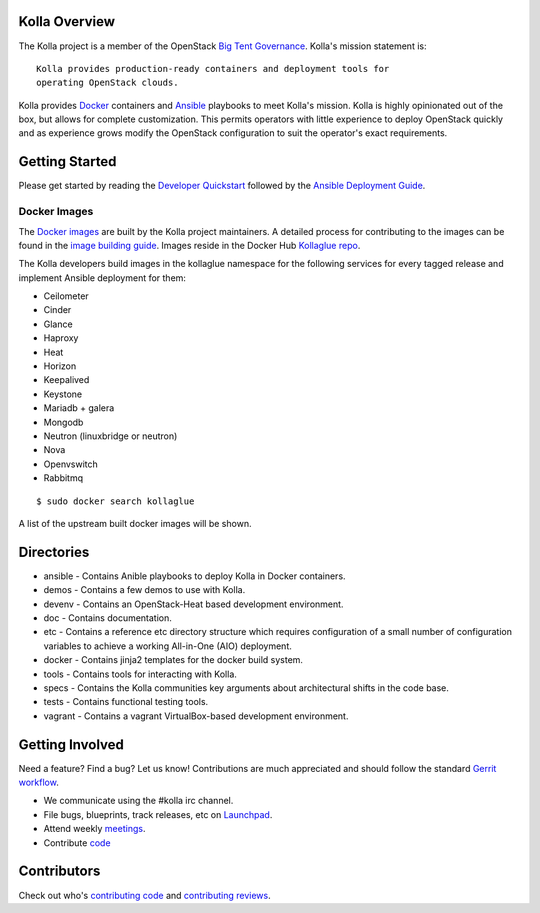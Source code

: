 Kolla Overview
==============

The Kolla project is a member of the OpenStack `Big Tent
Governance <http://governance.openstack.org/reference/projects/index.html>`__.
Kolla's mission statement is:

::

    Kolla provides production-ready containers and deployment tools for
    operating OpenStack clouds.

Kolla provides `Docker <http://docker.com/>`__ containers and
`Ansible <http://ansible.com/>`__ playbooks to meet Kolla's mission.
Kolla is highly opinionated out of the box, but allows for complete
customization. This permits operators with little experience to deploy
OpenStack quickly and as experience grows modify the OpenStack
configuration to suit the operator's exact requirements.

Getting Started
===============

Please get started by reading the `Developer
Quickstart <https://github.com/openstack/kolla/blob/master/doc/dev-quickstart.rst>`__
followed by the `Ansible Deployment
Guide <https://github.com/openstack/kolla/blob/master/doc/ansible-deployment.rst>`__.

Docker Images
-------------

The `Docker images <https://docs.docker.com/userguide/dockerimages/>`__
are built by the Kolla project maintainers. A detailed process for
contributing to the images can be found in the `image building
guide <https://github.com/openstack/kolla/blob/master/doc/image-building.rst>`__.
Images reside in the Docker Hub `Kollaglue
repo <https://registry.hub.docker.com/repos/kollaglue/>`__.

The Kolla developers build images in the kollaglue namespace for the
following services for every tagged release and implement Ansible
deployment for them:

-  Ceilometer
-  Cinder
-  Glance
-  Haproxy
-  Heat
-  Horizon
-  Keepalived
-  Keystone
-  Mariadb + galera
-  Mongodb
-  Neutron (linuxbridge or neutron)
-  Nova
-  Openvswitch
-  Rabbitmq

::

    $ sudo docker search kollaglue

A list of the upstream built docker images will be shown.

Directories
===========

-  ansible - Contains Anible playbooks to deploy Kolla in Docker
   containers.
-  demos - Contains a few demos to use with Kolla.
-  devenv - Contains an OpenStack-Heat based development environment.
-  doc - Contains documentation.
-  etc - Contains a reference etc directory structure which requires
   configuration of a small number of configuration variables to achieve
   a working All-in-One (AIO) deployment.
-  docker - Contains jinja2 templates for the docker build system.
-  tools - Contains tools for interacting with Kolla.
-  specs - Contains the Kolla communities key arguments about
   architectural shifts in the code base.
-  tests - Contains functional testing tools.
-  vagrant - Contains a vagrant VirtualBox-based development
   environment.

Getting Involved
================

Need a feature? Find a bug? Let us know! Contributions are much
appreciated and should follow the standard `Gerrit
workflow <https://wiki.openstack.org/wiki/Gerrit_Workflow>`__.

-  We communicate using the #kolla irc channel.
-  File bugs, blueprints, track releases, etc on
   `Launchpad <https://launchpad.net/kolla>`__.
-  Attend weekly
   `meetings <https://wiki.openstack.org/wiki/Meetings/Kolla>`__.
-  Contribute `code <https://github.com/openstack/kolla>`__

Contributors
============

Check out who's `contributing
code <http://stackalytics.com/?module=kolla-group&metric=commits>`__ and
`contributing
reviews <http://stackalytics.com/?module=kolla-group&metric=marks>`__.

